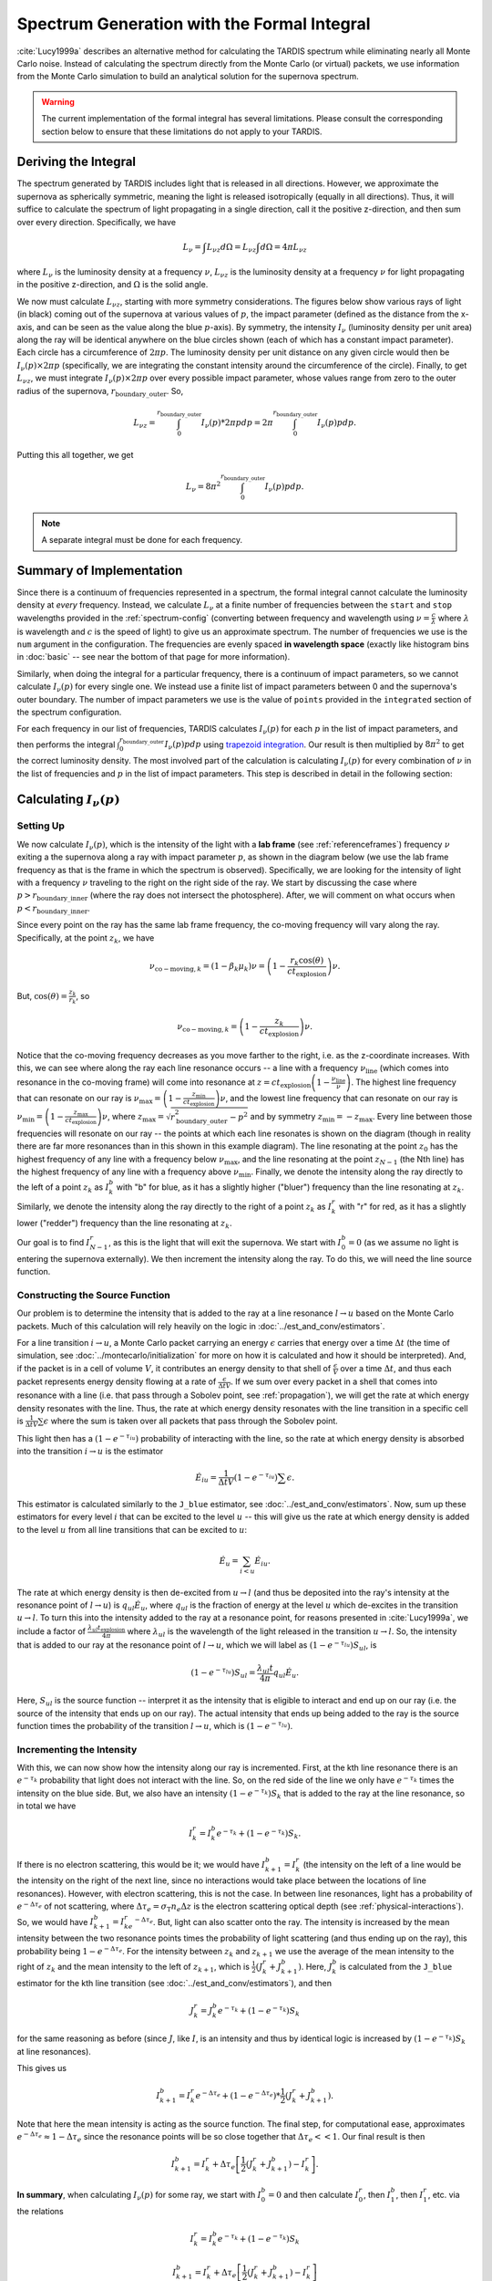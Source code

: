 .. _formal_integral:

********************************************
Spectrum Generation with the Formal Integral
********************************************

:cite:`Lucy1999a` describes an alternative method for calculating the TARDIS spectrum while eliminating nearly all Monte Carlo noise. Instead of calculating the spectrum directly from the Monte Carlo (or virtual) packets, we use information from the Monte Carlo simulation to build an analytical solution for the supernova spectrum.

.. warning::

  The current implementation of the formal integral has several limitations.
  Please consult the corresponding section below to ensure that these
  limitations do not apply to your TARDIS.


Deriving the Integral
=====================

The spectrum generated by TARDIS includes light that is released in all directions. However, we approximate the supernova as spherically symmetric, meaning the light is released isotropically (equally in all directions). Thus, it will suffice to calculate the spectrum of light propagating in a single direction, call it the positive z-direction, and then sum over every direction. Specifically, we have

.. math:: L_\nu = \int L_{\nu z} d\Omega = L_{\nu z} \int d\Omega = 4\pi L_{\nu z}

where :math:`L_\nu` is the luminosity density at a frequency :math:`\nu`, :math:`L_{\nu z}` is the luminosity density at a frequency :math:`\nu` for light propagating in the positive z-direction, and :math:`\Omega` is the solid angle.

We now must calculate :math:`L_{\nu z}`, starting with more symmetry considerations. The figures below show various rays of light (in black) coming out of the supernova at various values of :math:`p`, the impact parameter (defined as the distance from the x-axis, and can be seen as the value along the blue :math:`p`-axis). By symmetry, the intensity :math:`I_\nu` (luminosity density per unit area) along the ray will be identical anywhere on the blue circles shown (each of which has a constant impact parameter). Each circle has a circumference of :math:`2\pi p`. The luminosity density per unit distance on any given circle would then be :math:`I_\nu(p)\times 2\pi p` (specifically, we are integrating the constant intensity around the circumference of the circle). Finally, to get :math:`L_{\nu z}`, we must integrate :math:`I_\nu(p)\times 2\pi p` over every possible impact parameter, whose values range from zero to the outer radius of the supernova, :math:`r_\mathrm{boundary\_outer}`. So,

.. math:: L_{\nu z} = \int_0^{r_\mathrm{boundary\_outer}} I_\nu(p)*2\pi p dp = 2\pi \int_0^{r_\mathrm{boundary\_outer}} I_\nu(p) p dp.

Putting this all together, we get

.. math:: L_\nu = 8\pi^2 \int_0^{r_\mathrm{boundary\_outer}} I_\nu(p) p dp.

.. note::

  A separate integral must be done for each frequency.

.. image:: ../images/formal_integral_sphere.jpg
  :width: 1000


Summary of Implementation
=========================

Since there is a continuum of frequencies represented in a spectrum, the formal integral cannot calculate the luminosity density at *every* frequency. Instead, we calculate :math:`L_\nu` at a finite number of frequencies between the ``start`` and ``stop`` wavelengths provided in the :ref:`spectrum-config` (converting between frequency and wavelength using :math:`\nu=\frac{c}{\lambda}` where :math:`\lambda` is wavelength and :math:`c` is the speed of light) to give us an approximate spectrum. The number of frequencies we use is the ``num`` argument in the configuration. The frequencies are evenly spaced **in wavelength space** (exactly like histogram bins in :doc:`basic` -- see near the bottom of that page for more information).

Similarly, when doing the integral for a particular frequency, there is a continuum of impact parameters, so we cannot calculate :math:`I_\nu(p)` for every single one. We instead use a finite list of impact parameters between 0 and the supernova's outer boundary. The number of impact parameters we use is the value of ``points`` provided in the ``integrated`` section of the spectrum configuration.

For each frequency in our list of frequencies, TARDIS calculates :math:`I_\nu(p)` for each :math:`p` in the list of impact parameters, and then performs the integral :math:`\int_0^{r_\mathrm{boundary\_outer}} I_\nu(p) p dp` using `trapezoid integration <https://en.wikipedia.org/wiki/Trapezoidal_rule>`_. Our result is then multiplied by :math:`8\pi^2` to get the correct luminosity density. The most involved part of the calculation is calculating :math:`I_\nu(p)` for every combination of :math:`\nu` in the list of frequencies and :math:`p` in the list of impact parameters. This step is described in detail in the following section:


Calculating :math:`I_\nu(p)`
============================

Setting Up
----------

We now calculate :math:`I_\nu(p)`, which is the intensity of the light with a **lab frame** (see :ref:`referenceframes`) frequency :math:`\nu` exiting a the supernova along a ray with impact parameter :math:`p`, as shown in the diagram below (we use the lab frame frequency as that is the frame in which the spectrum is observed). Specifically, we are looking for the intensity of light with a frequency :math:`\nu` traveling to the right on the right side of the ray. We start by discussing the case where :math:`p>r_\mathrm{boundary\_inner}` (where the ray does not intersect the photosphere). After, we will comment on what occurs when :math:`p<r_\mathrm{boundary\_inner}`.

.. image:: ../images/formal_integral_2d_above.png

Since every point on the ray has the same lab frame frequency, the co-moving frequency will vary along the ray. Specifically, at the point :math:`z_k`, we have

.. math:: \nu_{\mathrm{co-moving},k}=(1-\beta_k \mu_k)\nu = \left( 1-\frac{r_k \cos(\theta)}{ct_\mathrm{explosion}}\right) \nu.

But, :math:`\cos(\theta)=\frac{z_k}{r_k}`, so

.. math:: \nu_{\mathrm{co-moving},k}= \left( 1-\frac{z_k}{ct_\mathrm{explosion}}\right) \nu.

Notice that the co-moving frequency decreases as you move farther to the right, i.e. as the z-coordinate increases. With this, we can see where along the ray each line resonance occurs -- a line with a frequency :math:`\nu_\mathrm{line}` (which comes into resonance in the co-moving frame) will come into resonance at :math:`z=ct_\mathrm{explosion}\left(1-\frac{\nu_\mathrm{line}}{\nu}\right)`. The highest line frequency that can resonate on our ray is :math:`\nu_\mathrm{max}=\left(1-\frac{z_\mathrm{min}}{ct_\mathrm{explosion}}\right)\nu`, and the lowest line frequency that can resonate on our ray is :math:`\nu_\mathrm{min}=\left(1-\frac{z_\mathrm{max}}{ct_\mathrm{explosion}}\right)\nu`, where :math:`z_\mathrm{max}=\sqrt{r_\mathrm{boundary\_outer}^2-p^2}` and by symmetry :math:`z_\mathrm{min}=-z_\mathrm{max}`. Every line between those frequencies will resonate on our ray -- the points at which each line resonates is shown on the diagram (though in reality there are far more resonances than in this shown in this example diagram). The line resonating at the point :math:`z_0` has the highest frequency of any line with a frequency below :math:`\nu_\mathrm{max}`, and the line resonating at the point :math:`z_{N-1}` (the Nth line) has the highest frequency of any line with a frequency above :math:`\nu_\mathrm{min}`. Finally, we denote the intensity along the ray directly to the left of a point :math:`z_k` as :math:`I_k^b` with "b" for blue, as it has a slightly higher ("bluer") frequency than the line resonating at :math:`z_k`. Similarly, we denote the intensity along the ray directly to the right of a point :math:`z_k` as :math:`I_k^r` with "r" for red, as it has a slightly lower ("redder") frequency than the line resonating at :math:`z_k`.

Our goal is to find :math:`I_{N-1}^r`, as this is the light that will exit the supernova. We start with :math:`I_0^b=0` (as we assume no light is entering the supernova externally). We then increment the intensity along the ray. To do this, we will need the line source function.


Constructing the Source Function
--------------------------------

Our problem is to determine the intensity that is added to the ray at a line resonance :math:`l\rightarrow u` based on the Monte Carlo packets. Much of this calculation will rely heavily on the logic in :doc:`../est_and_conv/estimators`.

For a line transition :math:`i\rightarrow u`, a Monte Carlo packet carrying an energy :math:`\epsilon` carries that energy over a time :math:`\Delta t` (the time of simulation, see :doc:`../montecarlo/initialization` for more on how it is calculated and how it should be interpreted). And, if the packet is in a cell of volume :math:`V`, it contributes an energy density to that shell of :math:`\frac{\epsilon}{V}` over a time :math:`\Delta t`, and thus each packet represents energy density flowing at a rate of :math:`\frac{\epsilon}{\Delta t V}`. If we sum over every packet in a shell that comes into resonance with a line (i.e. that pass through a Sobolev point, see :ref:`propagation`), we will get the rate at which energy density resonates with the line. Thus, the rate at which energy density resonates with the line transition in a specific cell is :math:`\frac{1}{\Delta t V} \sum \epsilon` where the sum is taken over all packets that pass through the Sobolev point.

This light then has a :math:`\left( 1- e^{-\tau_{iu}}\right)` probability of interacting with the line, so the rate at which energy density is absorbed into the transition :math:`i\rightarrow u` is the estimator

.. math:: \dot{E}_{iu} = \frac{1}{\Delta t V} \left( 1- e^{-\tau_{iu}}\right) \sum \epsilon.

This estimator is calculated similarly to the ``J_blue`` estimator, see :doc:`../est_and_conv/estimators`. Now, sum up these estimators for every level :math:`i` that can be excited to the level :math:`u` -- this will give us the rate at which energy density is added to the level :math:`u` from all line transitions that can be excited to :math:`u`:

.. math:: \dot{E}_u = \sum_{i < u} \dot E_{iu}.

The rate at which energy density is then de-excited from :math:`u\rightarrow l` (and thus be deposited into the ray's intensity at the resonance point of :math:`l\rightarrow u`) is :math:`q_{ul}\dot{E}_u`, where :math:`q_{ul}` is the fraction of energy at the level :math:`u` which de-excites in the transition :math:`u\rightarrow l`. To turn this into the intensity added to the ray at a resonance point, for reasons presented in :cite:`Lucy1999a`, we include a factor of :math:`\frac{\lambda_{ul} t_\mathrm{explosion}}{4 \pi}` where :math:`\lambda_{ul}` is the wavelength of the light released in the transition :math:`u\rightarrow l`. So, the intensity that is added to our ray at the resonance point of :math:`l\rightarrow u`, which we will label as :math:`\left( 1- e^{-\tau_{lu}}\right) S_{ul}`, is

.. math:: \left( 1- e^{-\tau_{lu}}\right) S_{ul} = \frac{\lambda_{ul} t}{4 \pi} q_{ul}\dot E_u.

Here, :math:`S_{ul}` is the source function -- interpret it as the intensity that is eligible to interact and end up on our ray (i.e. the source of the intensity that ends up on our ray). The actual intensity that ends up being added to the ray is the source function times the probability of the transition :math:`l\rightarrow u`, which is :math:`\left( 1- e^{-\tau_{lu}}\right)`.


Incrementing the Intensity
--------------------------

With this, we can now show how the intensity along our ray is incremented. First, at the kth line resonance there is an :math:`e^{-\tau_{k}}` probability that light does not interact with the line. So, on the red side of the line we only have :math:`e^{-\tau_k}` times the intensity on the blue side. But, we also have an intensity :math:`\left(1- e^{-\tau_k}\right) S_k` that is added to the ray at the line resonance, so in total we have

.. math:: I_k^r = I_k^b e^{-\tau_k} + \left( 1- e^{-\tau_k}\right) S_{k}.

If there is no electron scattering, this would be it; we would have :math:`I^b_{k+1}=I^r_k` (the intensity on the left of a line would be the intensity on the right of the next line, since no interactions would take place between the locations of line resonances). However, with electron scattering, this is not the case. In between line resonances, light has a probability of :math:`e^{-\Delta \tau_e}` of not scattering, where :math:`\Delta \tau_e=\sigma_{\mathrm{T}} n_e \Delta z` is the electron scattering optical depth (see :ref:`physical-interactions`). So, we would have :math:`I^b_{k+1}=I^r_ke^{-\Delta \tau_e}`. But, light can also scatter onto the ray. The intensity is increased by the mean intensity between the two resonance points times the probability of light scattering (and thus ending up on the ray), this probability being :math:`1-e^{-\Delta \tau_e}`. For the intensity between :math:`z_k` and :math:`z_{k+1}` we use the average of the mean intensity to the right of :math:`z_k` and the mean intensity to the left of :math:`z_{k+1}`, which is :math:`\frac{1}{2}\left(J_k^r+J_{k+1}^b\right)`. Here, :math:`J^b_{k}` is calculated from the ``J_blue`` estimator for the kth line transition (see :doc:`../est_and_conv/estimators`), and then

.. math:: J_k^r = J_k^b e^{-\tau_k} + \left( 1- e^{-\tau_k}\right) S_{k}

for the same reasoning as before (since :math:`J`, like :math:`I`, is an intensity and thus by identical logic is increased by :math:`\left( 1- e^{-\tau_k}\right) S_{k}` at line resonances).

This gives us

.. math:: I_{k+1}^b = I_k^r e^{-\Delta \tau_e} + (1-e^{-\Delta \tau_e})*\frac{1}{2}\left(J_k^r+J_{k+1}^b\right).

Note that here the mean intensity is acting as the source function. The final step, for computational ease, approximates :math:`e^{-\Delta \tau_e}\approx 1-\Delta \tau_e` since the resonance points will be so close together that :math:`\Delta \tau_e << 1`. Our final result is then

.. math:: I_{k+1}^b = I_k^r + \Delta \tau_e \left[ \frac{1}{2}\left(J_k^r + J_{k+1}^b\right) - I_k^r  \right].


**In summary**, when calculating :math:`I_\nu(p)` for some ray, we start with :math:`I_0^b=0` and then calculate :math:`I_0^r`, then :math:`I_1^b`, then :math:`I_1^r`, etc. via the relations

.. math:: I_k^r = I_k^b e^{-\tau_k} + \left( 1- e^{-\tau_k}\right) S_{k}

.. math:: I_{k+1}^b = I_k^r + \Delta \tau_e \left[ \frac{1}{2}\left(J_k^r + J_{k+1}^b\right) - I_k^r  \right]

until we get to :math:`I_{N-1}^r`, which is then used as the value of :math:`I_\nu(p)` that goes into the integral :math:`L_\nu = 8\pi^2 \int_0^{r_\mathrm{boundary\_outer}} I_\nu(p) p dp`.

.. note:: The values for the source function (and the quantities and estimators used to calculate it), Sobolev optical depths, electron densities, the mean intensity, and all other non-constant quantities are taken in the cell in which the line resonance takes place. However, to improve results, TARDIS breaks down the model into more cells than used in the rest of the simulation and interpolates the values of these quantities. The number of shells TARDIS uses for this interpolation process is specified in the :doc:`spectrum configuration <../../io/configuration/components/spectrum>`.


Rays Intersecting the Photosphere
---------------------------------

Since the photosphere is modeled as being optically thick, if a ray intersects the photosphere, anything that happens prior to the photosphere does not matter -- the photosphere absorbs all light that hits it. Because of this, to calculate :math:`I_\nu(p)` over a ray that starts by exiting the photosphere, we must slightly adjust our approach, as shown in the diagram below. In this case, we now have that the minimum z-coordinate is :math:`z_\mathrm{min}=\sqrt{r_\mathrm{boundary\_inner}^2-p^2}`, and we use this to determine the lowest possible resonant frequency on the ray as before, which will then give us :math:`z_0`, as it did before. Finally, since light along this ray is released from the photosphere, we have

.. math:: I_0^b = B_\nu(T_\mathrm{inner})= \frac{2h}{c^2}\frac{\nu^3}{e^{h\nu/k_BT}-1}.

which is the Planck function (see :doc:`../montecarlo/initialization`). After making those small adjustments, we increment the intensity exactly as in the other case.

.. image:: ../images/formal_integral_2d_below.png
  :width: 700


Current Limitations
===================

The current implementation of the formal integral has some limitations:

* Once electron scattering is included, the scheme only produces accurate results when many resonances occur on the rays. This is simply because otherwise the average of :math:`J^b` and :math:`J^r` does not provide an accurate representation of the mean intensity between successive resonance points. Also, :math:`d\tau` can become large which can create unphysical, negative intensities.

It is always advised to check the results of the formal integration against the
spectrum constructed from the emerging Monte Carlo packets.
